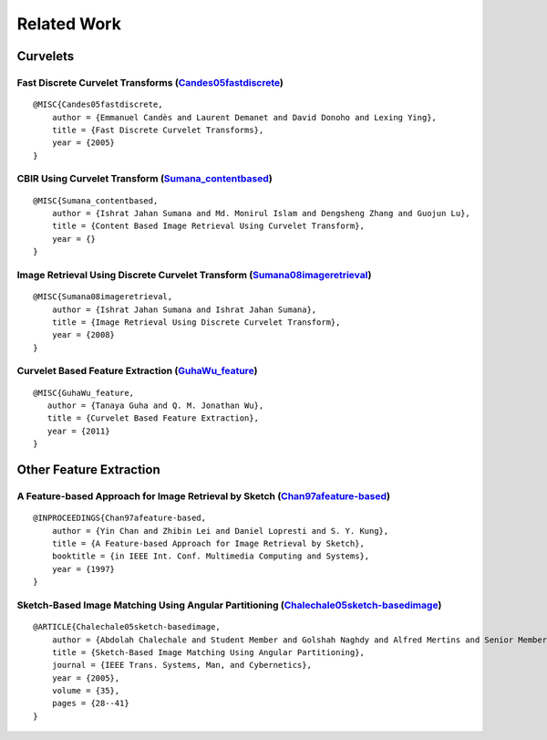 ============
Related Work
============

Curvelets
=========

Fast Discrete Curvelet Transforms (`Candes05fastdiscrete`_)
-----------------------------------------------------------

.. _Candes05fastdiscrete: ./_static/related/fast_discrete_curvelet_transform.pdf

::

    @MISC{Candes05fastdiscrete,
        author = {Emmanuel Candès and Laurent Demanet and David Donoho and Lexing Ying},
        title = {Fast Discrete Curvelet Transforms},
        year = {2005}
    }

CBIR Using Curvelet Transform (`Sumana_contentbased`_)
--------------------------------------------------------------------------------------------

.. _Sumana_contentbased: ./_static/related/cbir_using_curvelet_transform.pdf

::

    @MISC{Sumana_contentbased,
        author = {Ishrat Jahan Sumana and Md. Monirul Islam and Dengsheng Zhang and Guojun Lu},
        title = {Content Based Image Retrieval Using Curvelet Transform},
        year = {}
    }

Image Retrieval Using Discrete Curvelet Transform (`Sumana08imageretrieval`_)
-----------------------------------------------------------------------------

.. _Sumana08imageretrieval: ./_static/related/image_retrieval_using_discrete_curvelet_transform.pdf

::

    @MISC{Sumana08imageretrieval,
        author = {Ishrat Jahan Sumana and Ishrat Jahan Sumana},
        title = {Image Retrieval Using Discrete Curvelet Transform},
        year = {2008}
    }

Curvelet Based Feature Extraction (`GuhaWu_feature`_)
-----------------------------------------------------

.. _GuhaWu_feature: ./_static/related/curvelet_based_feature_extraction.pdf

::

    @MISC{GuhaWu_feature,
       author = {Tanaya Guha and Q. M. Jonathan Wu},
       title = {Curvelet Based Feature Extraction},
       year = {2011}
    }

Other Feature Extraction
========================

A Feature-based Approach for Image Retrieval by Sketch (`Chan97afeature-based`_)
--------------------------------------------------------------------------------

.. _Chan97afeature-based: ./_static/related/a_feature_based_approach_for_image_retrieval_by_sketch.pdf

::

    @INPROCEEDINGS{Chan97afeature-based,
        author = {Yin Chan and Zhibin Lei and Daniel Lopresti and S. Y. Kung},
        title = {A Feature-based Approach for Image Retrieval by Sketch},
        booktitle = {in IEEE Int. Conf. Multimedia Computing and Systems},
        year = {1997}
    }

Sketch-Based Image Matching Using Angular Partitioning (`Chalechale05sketch-basedimage`_)
-----------------------------------------------------------------------------------------

.. _Chalechale05sketch-basedimage: ./_static/related/sketch_based_image_matching_using_angular_partitioning.pdf

::

    @ARTICLE{Chalechale05sketch-basedimage,
        author = {Abdolah Chalechale and Student Member and Golshah Naghdy and Alfred Mertins and Senior Member},
        title = {Sketch-Based Image Matching Using Angular Partitioning},
        journal = {IEEE Trans. Systems, Man, and Cybernetics},
        year = {2005},
        volume = {35},
        pages = {28--41}
    }
